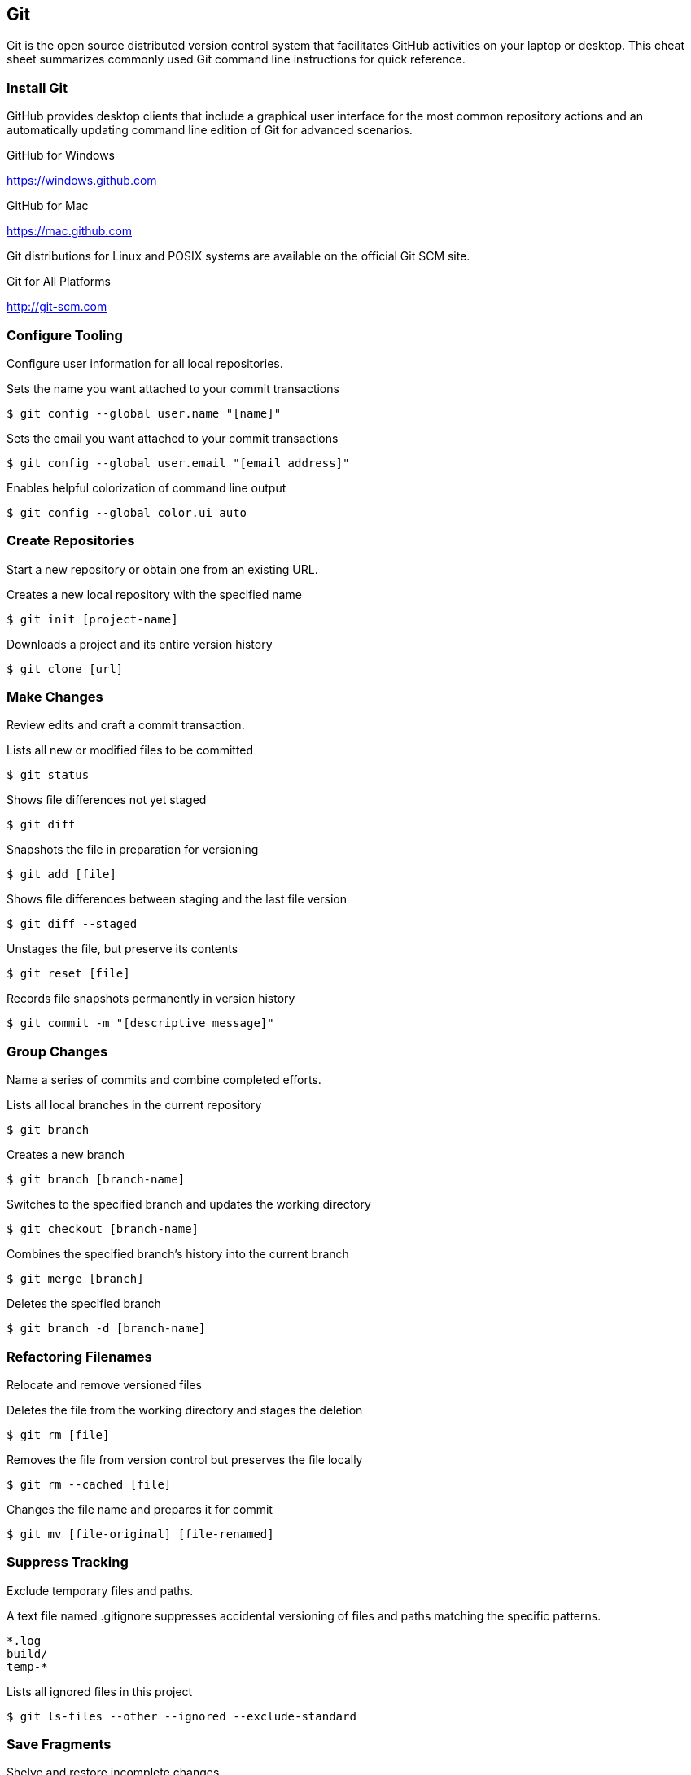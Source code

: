 
// Allow GitHub image rendering
:imagesdir: ../images

== Git

Git is the open source distributed version control system that facilitates GitHub activities on your laptop or desktop.
This cheat sheet summarizes commonly used Git command line instructions for quick reference.

=== Install Git

GitHub provides desktop clients that include a graphical user interface for the most common repository actions and an automatically updating command line edition of Git for advanced scenarios.

.GitHub for Windows
https://windows.github.com

.GitHub for Mac
https://mac.github.com

Git distributions for Linux and POSIX systems are available on the official Git SCM site.

.Git for All Platforms
http://git-scm.com

=== Configure Tooling

Configure user information for all local repositories.

.Sets the name you want attached to your commit transactions
[source, shell]
----
$ git config --global user.name "[name]"
----

.Sets the email you want attached to your commit transactions
[source, shell]
----
$ git config --global user.email "[email address]"
----

.Enables helpful colorization of command line output
[source, shell]
----
$ git config --global color.ui auto
----

=== Create Repositories

Start a new repository or obtain one from an existing URL.

.Creates a new local repository with the specified name
[source, shell]
----
$ git init [project-name]
----

.Downloads a project and its entire version history
[source, shell]
----
$ git clone [url]
----

=== Make Changes

Review edits and craft a commit transaction.

.Lists all new or modified files to be committed
[source, shell]
----
$ git status
----

.Shows file differences not yet staged
[source, shell]
----
$ git diff
----

.Snapshots the file in preparation for versioning
[source, shell]
----
$ git add [file]
----

.Shows file differences between staging and the last file version
[source, shell]
----
$ git diff --staged
----

.Unstages the file, but preserve its contents
[source, shell]
----
$ git reset [file]
----

.Records file snapshots permanently in version history
[source, shell]
----
$ git commit -m "[descriptive message]"
----

=== Group Changes

Name a series of commits and combine completed efforts.

.Lists all local branches in the current repository
[source, shell]
----
$ git branch
----

.Creates a new branch
[source, shell]
----
$ git branch [branch-name]
----

.Switches to the specified branch and updates the working directory
[source, shell]
----
$ git checkout [branch-name]
----

.Combines the specified branch's history into the current branch
[source, shell]
----
$ git merge [branch]
----

.Deletes the specified branch
[source, shell]
----
$ git branch -d [branch-name]
----

=== Refactoring Filenames

Relocate and remove versioned files

.Deletes the file from the working directory and stages the deletion
[source, shell]
----
$ git rm [file]
----

.Removes the file from version control but preserves the file locally
[source, shell]
----
$ git rm --cached [file]
----

.Changes the file name and prepares it for commit
[source, shell]
----
$ git mv [file-original] [file-renamed]
----

=== Suppress Tracking

Exclude temporary files and paths.

.A text file named .gitignore suppresses accidental versioning of files and paths matching the specific patterns.
[source, shell]
----
*.log
build/
temp-*
----

.Lists all ignored files in this project
[source, shell]
----
$ git ls-files --other --ignored --exclude-standard
----

=== Save Fragments

Shelve and restore incomplete changes.

.Temporarily stores all modified tracked files
[source, shell]
----
$ git stash
----

.Restores the most recently stashed files
[source, shell]
----
$ git stash pop
----

.Lists all stashed changesets
[source, shell]
----
$ git stash list
----

.Discards the most recently stashed changeset
[source, shell]
----
$ git stash drop
----

=== Review History

Browse and inspect the evolution of project files.

.Lists version history for the current branch
[source, shell]
----
$ git log
----

.Lists version history for a file, including renames
[source, shell]
----
$ git log --follow [file]
----

.Shows content differences between two branches
[source, shell]
----
$ git diff [first-branch]...[second-branch]
----

.Outputs metadata and content changes of the specified commit
[source, shell]
----
$ git show [commit]
----

=== Redo Commits

Erase mistakes and craft replacement history

.Undoes all commits after `[commit]`, preserving changes locally
[source, shell]
----
$ git reset [commit]
----

.Discards all history and changes back to the specified commit
[source, shell]
----
$ git reset --hard [commit]
----

.Remove all untracked directories and files
[source, shell]
----
$ git clean -fdx
----

=== Synchronize Changes

Register a repository bookmark and exchange version history.

.Downloads all history from the repository bookmark
[source, shell]
----
$ git fetch [bookmark]
----

.Combines bookmark's branch into current local branch
[source, shell]
----
$ git merge [bookmark]/[branch]
----

.Uploads all local branch commits to GitHub
[source, shell]
----
$ git push [alias] [branch]
----

.Downloads bookmark history and incorporates changes
[source, shell]
----
$ git pull
----

=== Remote Repositories

.List all assigned remote repositories
[source, shell]
----
$ git remote -v
----

.Add another remote repository
[source, shell]
----
$ git remote add [bookmark] [url]
----

.Push changes to the same location they are branched from
[source, shell]
----
$ git config push.default tracking
----

.Push your branch back to your online GitHub repository
[source, shell]
----
$ git push --verbose [bookmark] [branch]
----

.Text patch submission
[source, shell]
----
$ git format-patch -M -C remotes/[bookmark]/[branch]
----

.Make a new branch from a Pull Request
[source, shell]
----
$ git fetch [bookmark] refs/pull/[pull-request-number]/head:[branch]
$ git push [bookmark] [branch]
----
